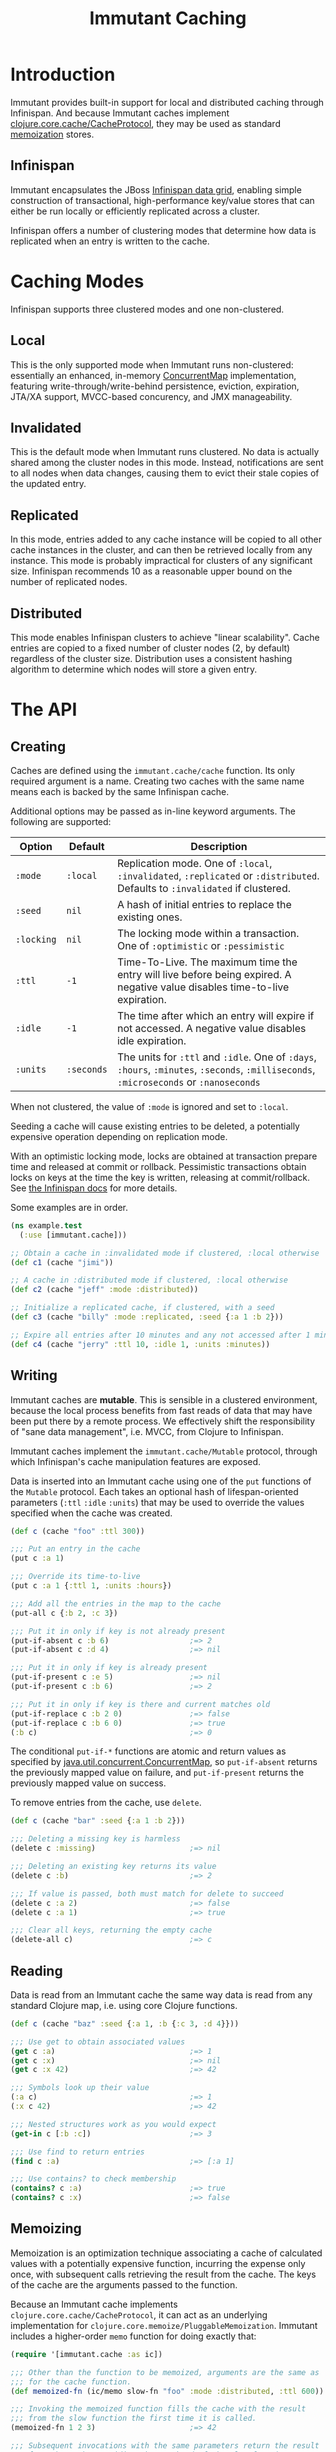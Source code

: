 #+TITLE:     Immutant Caching

* Introduction

  Immutant provides built-in support for local and distributed caching
  through Infinispan. And because Immutant caches implement
  [[https://github.com/clojure/core.cache][clojure.core.cache/CacheProtocol]], they may be used as standard
  [[https://github.com/clojure/core.memoize][memoization]] stores.

** Infinispan

   Immutant encapsulates the JBoss [[http://www.infinispan.org][Infinispan data grid]], enabling
   simple construction of transactional, high-performance key/value
   stores that can either be run locally or efficiently replicated
   across a cluster.

   Infinispan offers a number of clustering modes that determine how
   data is replicated when an entry is written to the cache.

* Caching Modes

  Infinispan supports three clustered modes and one non-clustered.

** Local

   This is the only supported mode when Immutant runs non-clustered:
   essentially an enhanced, in-memory [[http://docs.oracle.com/javase/6/docs/api/java/util/concurrent/ConcurrentMap.html][ConcurrentMap]] implementation,
   featuring write-through/write-behind persistence, eviction,
   expiration, JTA/XA support, MVCC-based concurency, and JMX
   manageability.

** Invalidated

   This is the default mode when Immutant runs clustered. No data is
   actually shared among the cluster nodes in this mode. Instead,
   notifications are sent to all nodes when data changes, causing
   them to evict their stale copies of the updated entry.

** Replicated

   In this mode, entries added to any cache instance will be copied
   to all other cache instances in the cluster, and can then be
   retrieved locally from any instance. This mode is probably
   impractical for clusters of any significant size. Infinispan
   recommends 10 as a reasonable upper bound on the number of
   replicated nodes.

** Distributed

   This mode enables Infinispan clusters to achieve "linear
   scalability". Cache entries are copied to a fixed number of
   cluster nodes (2, by default) regardless of the cluster
   size. Distribution uses a consistent hashing algorithm to
   determine which nodes will store a given entry.

* The API
** Creating

   Caches are defined using the =immutant.cache/cache= function. Its
   only required argument is a name. Creating two caches with the same
   name means each is backed by the same Infinispan cache.

   Additional options may be passed as in-line keyword arguments. The
   following are supported:

    | Option     | Default    | Description                                                                                                                            |
    |------------+------------+----------------------------------------------------------------------------------------------------------------------------------------|
    | =:mode=    | =:local=   | Replication mode. One of =:local=, =:invalidated=, =:replicated= or =:distributed=. Defaults to =:invalidated= if clustered.           |
    | =:seed=    | =nil=      | A hash of initial entries to replace the existing ones.                                                                                |
    | =:locking= | =nil=      | The locking mode within a transaction. One of =:optimistic= or =:pessimistic=                                                          |
    | =:ttl=     | =-1=       | Time-To-Live. The maximum time the entry will live before being expired. A negative value disables time-to-live expiration.            |
    | =:idle=    | =-1=       | The time after which an entry will expire if not accessed. A negative value disables idle expiration.                                  |
    | =:units=   | =:seconds= | The units for =:ttl= and =:idle=. One of =:days=, =:hours=, =:minutes=, =:seconds=, =:milliseconds=, =:microseconds= or =:nanoseconds= |

   When not clustered, the value of =:mode= is ignored and set to
   =:local=.

   Seeding a cache will cause existing entries to be deleted, a
   potentially expensive operation depending on replication mode.

   With an optimistic locking mode, locks are obtained at transaction
   prepare time and released at commit or rollback. Pessimistic
   transactions obtain locks on keys at the time the key is written,
   releasing at commit/rollback. See [[https://docs.jboss.org/author/display/ISPN51/Infinispan%2Btransactions][the Infinispan docs]] for more
   details.

   Some examples are in order.

   #+begin_src clojure
     (ns example.test
       (:use [immutant.cache]))
     
     ;; Obtain a cache in :invalidated mode if clustered, :local otherwise
     (def c1 (cache "jimi"))
     
     ;; A cache in :distributed mode if clustered, :local otherwise
     (def c2 (cache "jeff" :mode :distributed))
     
     ;; Initialize a replicated cache, if clustered, with a seed
     (def c3 (cache "billy" :mode :replicated, :seed {:a 1 :b 2}))
     
     ;; Expire all entries after 10 minutes and any not accessed after 1 minute
     (def c4 (cache "jerry" :ttl 10, :idle 1, :units :minutes))
   #+end_src

** Writing

   Immutant caches are *mutable*. This is sensible in a clustered
   environment, because the local process benefits from fast reads of
   data that may have been put there by a remote process. We
   effectively shift the responsibility of "sane data management",
   i.e. MVCC, from Clojure to Infinispan.

   Immutant caches implement the =immutant.cache/Mutable= protocol,
   through which Infinispan's cache manipulation features are exposed.

   Data is inserted into an Immutant cache using one of the =put=
   functions of the =Mutable= protocol. Each takes an optional hash of
   lifespan-oriented parameters (=:ttl= =:idle= =:units=) that may be
   used to override the values specified when the cache was created.

   #+begin_src clojure
     (def c (cache "foo" :ttl 300))
     
     ;;; Put an entry in the cache
     (put c :a 1)
     
     ;;; Override its time-to-live
     (put c :a 1 {:ttl 1, :units :hours})
     
     ;;; Add all the entries in the map to the cache
     (put-all c {:b 2, :c 3})
     
     ;;; Put it in only if key is not already present
     (put-if-absent c :b 6)                  ;=> 2
     (put-if-absent c :d 4)                  ;=> nil
     
     ;;; Put it in only if key is already present
     (put-if-present c :e 5)                 ;=> nil
     (put-if-present c :b 6)                 ;=> 2
     
     ;;; Put it in only if key is there and current matches old
     (put-if-replace c :b 2 0)               ;=> false
     (put-if-replace c :b 6 0)               ;=> true
     (:b c)                                  ;=> 0
     
   #+end_src

   The conditional =put-if-*= functions are atomic and return values
   as specified by [[http://docs.oracle.com/javase/6/docs/api/java/util/concurrent/ConcurrentMap.html][java.util.concurrent.ConcurrentMap]], so
   =put-if-absent= returns the previously mapped value on failure, and
   =put-if-present= returns the previously mapped value on success.

   To remove entries from the cache, use =delete=.

   #+begin_src clojure
     (def c (cache "bar" :seed {:a 1 :b 2}))
     
     ;;; Deleting a missing key is harmless
     (delete c :missing)                     ;=> nil
     
     ;;; Deleting an existing key returns its value
     (delete c :b)                           ;=> 2
     
     ;;; If value is passed, both must match for delete to succeed
     (delete c :a 2)                         ;=> false
     (delete c :a 1)                         ;=> true
     
     ;;; Clear all keys, returning the empty cache
     (delete-all c)                          ;=> c
   #+end_src

** Reading

   Data is read from an Immutant cache the same way data is read from
   any standard Clojure map, i.e. using core Clojure functions.

   #+begin_src clojure
     (def c (cache "baz" :seed {:a 1, :b {:c 3, :d 4}}))
     
     ;;; Use get to obtain associated values
     (get c :a)                              ;=> 1
     (get c :x)                              ;=> nil
     (get c :x 42)                           ;=> 42
     
     ;;; Symbols look up their value
     (:a c)                                  ;=> 1
     (:x c 42)                               ;=> 42
     
     ;;; Nested structures work as you would expect
     (get-in c [:b :c])                      ;=> 3
     
     ;;; Use find to return entries
     (find c :a)                             ;=> [:a 1]
     
     ;;; Use contains? to check membership
     (contains? c :a)                        ;=> true
     (contains? c :x)                        ;=> false
   #+end_src

** Memoizing

   Memoization is an optimization technique associating a cache of
   calculated values with a potentially expensive function, incurring
   the expense only once, with subsequent calls retrieving the result
   from the cache. The keys of the cache are the arguments passed to
   the function.

   Because an Immutant cache implements
   =clojure.core.cache/CacheProtocol=, it can act as an underlying
   implementation for =clojure.core.memoize/PluggableMemoization=.
   Immutant includes a higher-order =memo= function for doing exactly
   that:

   #+begin_src clojure
     (require '[immutant.cache :as ic])
     
     ;;; Other than the function to be memoized, arguments are the same as
     ;;; for the cache function.
     (def memoized-fn (ic/memo slow-fn "foo" :mode :distributed, :ttl 600))
     
     ;;; Invoking the memoized function fills the cache with the result
     ;;; from the slow function the first time it is called.
     (memoized-fn 1 2 3)                     ;=> 42
     
     ;;; Subsequent invocations with the same parameters return the result
     ;;; from the cache, avoiding the overhead of the slow function
     (memoized-fn 1 2 3)                     ;=> 42
     
     ;;; It's possible to manipulate the cache backing the memoized
     ;;; function by referring to its name
     (def c (ic/cache "foo"))
     (get c [1 2 3])                         ;=> 42
     
   #+end_src
